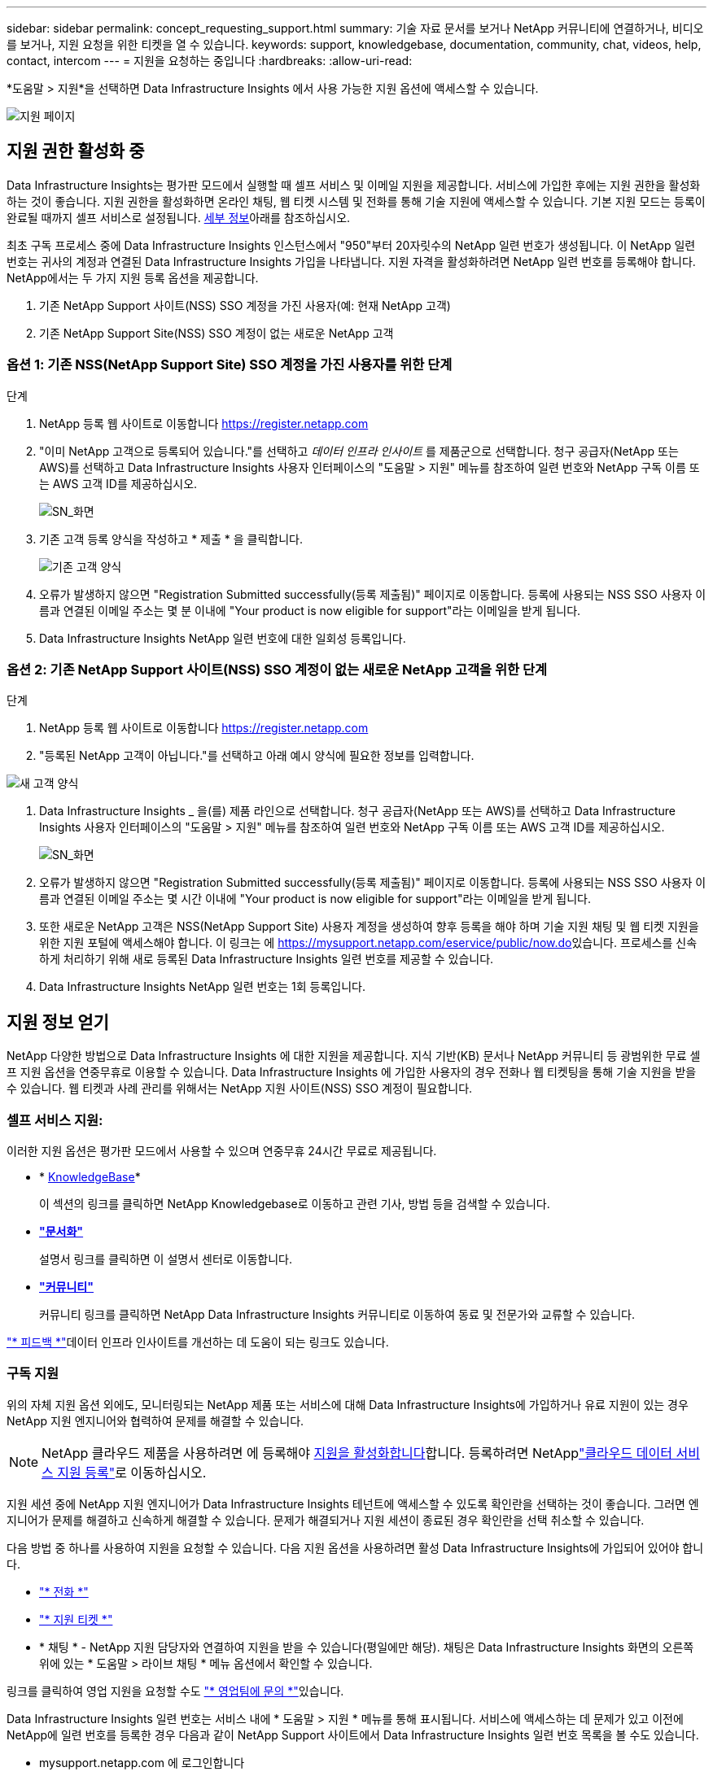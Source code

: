 ---
sidebar: sidebar 
permalink: concept_requesting_support.html 
summary: 기술 자료 문서를 보거나 NetApp 커뮤니티에 연결하거나, 비디오를 보거나, 지원 요청을 위한 티켓을 열 수 있습니다. 
keywords: support, knowledgebase, documentation, community, chat, videos, help, contact, intercom 
---
= 지원을 요청하는 중입니다
:hardbreaks:
:allow-uri-read: 


[role="lead"]
*도움말 > 지원*을 선택하면 Data Infrastructure Insights 에서 사용 가능한 지원 옵션에 액세스할 수 있습니다.

image:SupportPageWithLearningCenter.png["지원 페이지"]



== 지원 권한 활성화 중

Data Infrastructure Insights는 평가판 모드에서 실행할 때 셀프 서비스 및 이메일 지원을 제공합니다. 서비스에 가입한 후에는 지원 권한을 활성화하는 것이 좋습니다. 지원 권한을 활성화하면 온라인 채팅, 웹 티켓 시스템 및 전화를 통해 기술 지원에 액세스할 수 있습니다. 기본 지원 모드는 등록이 완료될 때까지 셀프 서비스로 설정됩니다. <<obtaining-support-information,세부 정보>>아래를 참조하십시오.

최초 구독 프로세스 중에 Data Infrastructure Insights 인스턴스에서 "950"부터 20자릿수의 NetApp 일련 번호가 생성됩니다. 이 NetApp 일련 번호는 귀사의 계정과 연결된 Data Infrastructure Insights 가입을 나타냅니다. 지원 자격을 활성화하려면 NetApp 일련 번호를 등록해야 합니다. NetApp에서는 두 가지 지원 등록 옵션을 제공합니다.

. 기존 NetApp Support 사이트(NSS) SSO 계정을 가진 사용자(예: 현재 NetApp 고객)
. 기존 NetApp Support Site(NSS) SSO 계정이 없는 새로운 NetApp 고객




=== 옵션 1: 기존 NSS(NetApp Support Site) SSO 계정을 가진 사용자를 위한 단계

.단계
. NetApp 등록 웹 사이트로 이동합니다 https://register.netapp.com[]
. "이미 NetApp 고객으로 등록되어 있습니다."를 선택하고 _데이터 인프라 인사이트_ 를 제품군으로 선택합니다. 청구 공급자(NetApp 또는 AWS)를 선택하고 Data Infrastructure Insights 사용자 인터페이스의 "도움말 > 지원" 메뉴를 참조하여 일련 번호와 NetApp 구독 이름 또는 AWS 고객 ID를 제공하십시오.
+
image:SupportPage_SN_Section-NA.png["SN_화면"]

. 기존 고객 등록 양식을 작성하고 * 제출 * 을 클릭합니다.
+
image:ExistingCustomerRegExample.png["기존 고객 양식"]

. 오류가 발생하지 않으면 "Registration Submitted successfully(등록 제출됨)" 페이지로 이동합니다. 등록에 사용되는 NSS SSO 사용자 이름과 연결된 이메일 주소는 몇 분 이내에 "Your product is now eligible for support"라는 이메일을 받게 됩니다.
. Data Infrastructure Insights NetApp 일련 번호에 대한 일회성 등록입니다.




=== 옵션 2: 기존 NetApp Support 사이트(NSS) SSO 계정이 없는 새로운 NetApp 고객을 위한 단계

.단계
. NetApp 등록 웹 사이트로 이동합니다 https://register.netapp.com[]
. "등록된 NetApp 고객이 아닙니다."를 선택하고 아래 예시 양식에 필요한 정보를 입력합니다.


image:NewCustomerRegExample.png["새 고객 양식"]

. Data Infrastructure Insights _ 을(를) 제품 라인으로 선택합니다. 청구 공급자(NetApp 또는 AWS)를 선택하고 Data Infrastructure Insights 사용자 인터페이스의 "도움말 > 지원" 메뉴를 참조하여 일련 번호와 NetApp 구독 이름 또는 AWS 고객 ID를 제공하십시오.
+
image:SupportPage_SN_Section-NA.png["SN_화면"]

. 오류가 발생하지 않으면 "Registration Submitted successfully(등록 제출됨)" 페이지로 이동합니다. 등록에 사용되는 NSS SSO 사용자 이름과 연결된 이메일 주소는 몇 시간 이내에 "Your product is now eligible for support"라는 이메일을 받게 됩니다.
. 또한 새로운 NetApp 고객은 NSS(NetApp Support Site) 사용자 계정을 생성하여 향후 등록을 해야 하며 기술 지원 채팅 및 웹 티켓 지원을 위한 지원 포털에 액세스해야 합니다. 이 링크는 에 https://mysupport.netapp.com/eservice/public/now.do[]있습니다. 프로세스를 신속하게 처리하기 위해 새로 등록된 Data Infrastructure Insights 일련 번호를 제공할 수 있습니다.
. Data Infrastructure Insights NetApp 일련 번호는 1회 등록입니다.




== 지원 정보 얻기

NetApp 다양한 방법으로 Data Infrastructure Insights 에 대한 지원을 제공합니다.  지식 기반(KB) 문서나 NetApp 커뮤니티 등 광범위한 무료 셀프 지원 옵션을 연중무휴로 이용할 수 있습니다.  Data Infrastructure Insights 에 가입한 사용자의 경우 전화나 웹 티켓팅을 통해 기술 지원을 받을 수 있습니다.  웹 티켓과 사례 관리를 위해서는 NetApp 지원 사이트(NSS) SSO 계정이 필요합니다.



=== 셀프 서비스 지원:

이러한 지원 옵션은 평가판 모드에서 사용할 수 있으며 연중무휴 24시간 무료로 제공됩니다.

* * https://kb.netapp.com/Cloud/BlueXP/DII[KnowledgeBase]*
+
이 섹션의 링크를 클릭하면 NetApp Knowledgebase로 이동하고 관련 기사, 방법 등을 검색할 수 있습니다.

* *link:https://docs.netapp.com/us-en/cloudinsights/["문서화"]*
+
설명서 링크를 클릭하면 이 설명서 센터로 이동합니다.

* *link:https://community.netapp.com/t5/Cloud-Insights/bd-p/CloudInsights["커뮤니티"]*
+
커뮤니티 링크를 클릭하면 NetApp Data Infrastructure Insights 커뮤니티로 이동하여 동료 및 전문가와 교류할 수 있습니다.



link:mailto:ng-cloudinsights-customerfeedback@netapp.com["* 피드백 *"]데이터 인프라 인사이트를 개선하는 데 도움이 되는 링크도 있습니다.



=== 구독 지원

위의 자체 지원 옵션 외에도, 모니터링되는 NetApp 제품 또는 서비스에 대해 Data Infrastructure Insights에 가입하거나 유료 지원이 있는 경우 NetApp 지원 엔지니어와 협력하여 문제를 해결할 수 있습니다.


NOTE: NetApp 클라우드 제품을 사용하려면 에 등록해야 <<activating-support-entitlement,지원을 활성화합니다>>합니다. 등록하려면 NetApplink:https://register.netapp.com["클라우드 데이터 서비스 지원 등록"]로 이동하십시오.

지원 세션 중에 NetApp 지원 엔지니어가 Data Infrastructure Insights 테넌트에 액세스할 수 있도록 확인란을 선택하는 것이 좋습니다. 그러면 엔지니어가 문제를 해결하고 신속하게 해결할 수 있습니다. 문제가 해결되거나 지원 세션이 종료된 경우 확인란을 선택 취소할 수 있습니다.

다음 방법 중 하나를 사용하여 지원을 요청할 수 있습니다. 다음 지원 옵션을 사용하려면 활성 Data Infrastructure Insights에 가입되어 있어야 합니다.

* link:https://www.netapp.com/us/contact-us/support.aspx["* 전화 *"]
* link:https://mysupport.netapp.com/portal?_nfpb=true&_st=initialPage=true&_pageLabel=submitcase["* 지원 티켓 *"]
* * 채팅 * - NetApp 지원 담당자와 연결하여 지원을 받을 수 있습니다(평일에만 해당). 채팅은 Data Infrastructure Insights 화면의 오른쪽 위에 있는 * 도움말 > 라이브 채팅 * 메뉴 옵션에서 확인할 수 있습니다.


링크를 클릭하여 영업 지원을 요청할 수도 link:https://bluexp.netapp.com/contact-cds["* 영업팀에 문의 *"]있습니다.

Data Infrastructure Insights 일련 번호는 서비스 내에 * 도움말 > 지원 * 메뉴를 통해 표시됩니다. 서비스에 액세스하는 데 문제가 있고 이전에 NetApp에 일련 번호를 등록한 경우 다음과 같이 NetApp Support 사이트에서 Data Infrastructure Insights 일련 번호 목록을 볼 수도 있습니다.

* mysupport.netapp.com 에 로그인합니다
* Products > My Products 메뉴 탭에서 제품군 "SaaS Data Infrastructure Insights"를 사용하여 등록된 모든 일련 번호를 찾습니다.


image:Support_View_SN.png["지원 SN을 봅니다"]



== Data Infrastructure Insights Data Collector 지원 매트릭스

에서 지원되는 데이터 수집기에 대한 정보 및 세부 정보를 보거나 다운로드할 수 link:reference_data_collector_support_matrix.html["* Data Infrastructure Insights 데이터 수집기 지원 매트릭스 *, 역할 = "외부""]있습니다.



=== 학습 센터

구독과 관계없이 * 도움말 > 지원 * 은 데이터 인프라 Insights를 최대한 활용할 수 있도록 여러 NetApp University 과정 오퍼링에 연결됩니다. 확인해 보세요!
